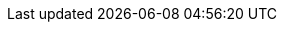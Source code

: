 // This directory provides translations for all built-in attributes in Asciidoctor that emit translatable strings.
// See http://asciidoctor.org/docs/user-manual/#customizing-labels to learn how to apply this file.
//
// If you're introducing a new translation, create a file named attributes-<iana-subtag>.adoc, where <iana-subtag> is the IANA subtag for the language.
// Next, assign a translation for each attribute, using attributes-en.adoc as a reference.
//
// IMPORTANT: Do not include any blank lines in the transation file.
//
// NOTE: Please wrap the listing-caption and preface-title entries in a preprocessor conditional directive.
// These attributes should only be updated if set explicitly by the user.
ifdef::lang[include::attributes-{lang}.adoc[]]
